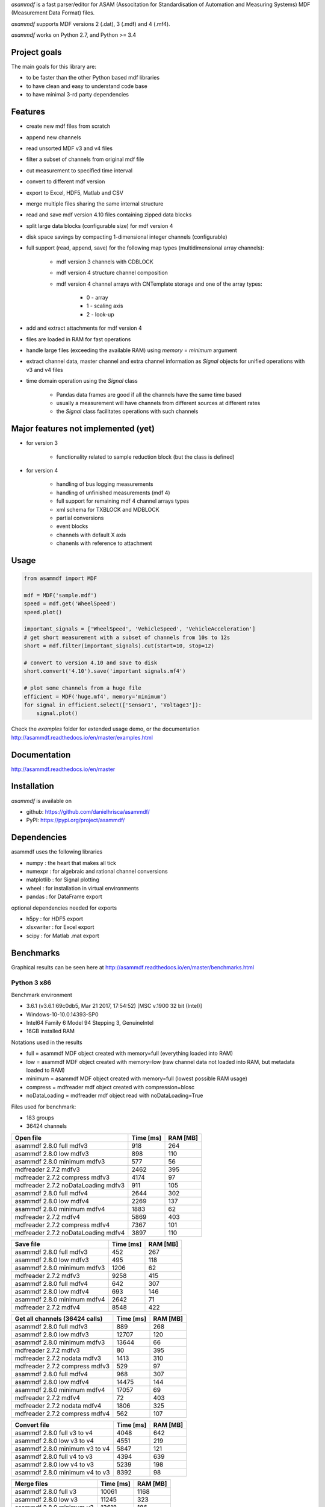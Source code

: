*asammdf* is a fast parser/editor for ASAM (Associtation for Standardisation of Automation and Measuring Systems) MDF (Measurement Data Format) files. 

*asammdf* supports MDF versions 2 (.dat), 3 (.mdf) and 4 (.mf4). 

*asammdf* works on Python 2.7, and Python >= 3.4

Project goals
=============
The main goals for this library are:

* to be faster than the other Python based mdf libraries
* to have clean and easy to understand code base
* to have minimal 3-rd party dependencies

Features
========

* create new mdf files from scratch
* append new channels
* read unsorted MDF v3 and v4 files
* filter a subset of channels from original mdf file
* cut measurement to specified time interval
* convert to different mdf version
* export to Excel, HDF5, Matlab and CSV
* merge multiple files sharing the same internal structure
* read and save mdf version 4.10 files containing zipped data blocks
* split large data blocks (configurable size) for mdf version 4
* disk space savings by compacting 1-dimensional integer channels (configurable)
* full support (read, append, save) for the following map types (multidimensional array channels):

    * mdf version 3 channels with CDBLOCK
    * mdf version 4 structure channel composition
    * mdf version 4 channel arrays with CNTemplate storage and one of the array types:
    
        * 0 - array
        * 1 - scaling axis
        * 2 - look-up
        
* add and extract attachments for mdf version 4
* files are loaded in RAM for fast operations
* handle large files (exceeding the available RAM) using *memory* = *minimum* argument
* extract channel data, master channel and extra channel information as *Signal* objects for unified operations with v3 and v4 files
* time domain operation using the *Signal* class

    * Pandas data frames are good if all the channels have the same time based
    * usually a measurement will have channels from different sources at different rates
    * the *Signal* class facilitates operations with such channels

Major features not implemented (yet)
====================================

* for version 3

    * functionality related to sample reduction block (but the class is defined)
    
* for version 4

    * handling of bus logging measurements
    * handling of unfinished measurements (mdf 4)
    * full support for remaining mdf 4 channel arrays types
    * xml schema for TXBLOCK and MDBLOCK
    * partial conversions
    * event blocks
    * channels with default X axis
    * chanenls with reference to attachment

Usage
=====

.. code-block:: python

   from asammdf import MDF
   
   mdf = MDF('sample.mdf')
   speed = mdf.get('WheelSpeed')
   speed.plot()
   
   important_signals = ['WheelSpeed', 'VehicleSpeed', 'VehicleAcceleration']
   # get short measurement with a subset of channels from 10s to 12s 
   short = mdf.filter(important_signals).cut(start=10, stop=12)
   
   # convert to version 4.10 and save to disk
   short.convert('4.10').save('important signals.mf4')
   
   # plot some channels from a huge file
   efficient = MDF('huge.mf4', memory='minimum')
   for signal in efficient.select(['Sensor1', 'Voltage3']):
       signal.plot()
   

 
Check the *examples* folder for extended usage demo, or the documentation
http://asammdf.readthedocs.io/en/master/examples.html

Documentation
=============
http://asammdf.readthedocs.io/en/master

Installation
============
*asammdf* is available on 

* github: https://github.com/danielhrisca/asammdf/
* PyPI: https://pypi.org/project/asammdf/
    
.. code-block: python

   pip install asammdf

    
Dependencies
============
asammdf uses the following libraries

* numpy : the heart that makes all tick
* numexpr : for algebraic and rational channel conversions
* matplotlib : for Signal plotting
* wheel : for installation in virtual environments
* pandas : for DataFrame export

optional dependencies needed for exports

* h5py : for HDF5 export
* xlsxwriter : for Excel export
* scipy : for Matlab .mat export


Benchmarks
==========

Graphical results can be seen here at http://asammdf.readthedocs.io/en/master/benchmarks.html


Python 3 x86
------------
Benchmark environment

* 3.6.1 (v3.6.1:69c0db5, Mar 21 2017, 17:54:52) [MSC v.1900 32 bit (Intel)]
* Windows-10-10.0.14393-SP0
* Intel64 Family 6 Model 94 Stepping 3, GenuineIntel
* 16GB installed RAM

Notations used in the results

* full =  asammdf MDF object created with memory=full (everything loaded into RAM)
* low =  asammdf MDF object created with memory=low (raw channel data not loaded into RAM, but metadata loaded to RAM)
* minimum =  asammdf MDF object created with memory=full (lowest possible RAM usage)
* compress = mdfreader mdf object created with compression=blosc
* noDataLoading = mdfreader mdf object read with noDataLoading=True

Files used for benchmark:

* 183 groups
* 36424 channels



================================================== ========= ========
Open file                                          Time [ms] RAM [MB]
================================================== ========= ========
asammdf 2.8.0 full mdfv3                                 918      264
asammdf 2.8.0 low mdfv3                                  898      110
asammdf 2.8.0 minimum mdfv3                              577       56
mdfreader 2.7.2 mdfv3                                   2462      395
mdfreader 2.7.2 compress mdfv3                          4174       97
mdfreader 2.7.2 noDataLoading mdfv3                      911      105
asammdf 2.8.0 full mdfv4                                2644      302
asammdf 2.8.0 low mdfv4                                 2269      137
asammdf 2.8.0 minimum mdfv4                             1883       62
mdfreader 2.7.2 mdfv4                                   5869      403
mdfreader 2.7.2 compress mdfv4                          7367      101
mdfreader 2.7.2 noDataLoading mdfv4                     3897      110
================================================== ========= ========


================================================== ========= ========
Save file                                          Time [ms] RAM [MB]
================================================== ========= ========
asammdf 2.8.0 full mdfv3                                 452      267
asammdf 2.8.0 low mdfv3                                  495      118
asammdf 2.8.0 minimum mdfv3                             1206       62
mdfreader 2.7.2 mdfv3                                   9258      415
asammdf 2.8.0 full mdfv4                                 642      307
asammdf 2.8.0 low mdfv4                                  693      146
asammdf 2.8.0 minimum mdfv4                             2642       71
mdfreader 2.7.2 mdfv4                                   8548      422
================================================== ========= ========


================================================== ========= ========
Get all channels (36424 calls)                     Time [ms] RAM [MB]
================================================== ========= ========
asammdf 2.8.0 full mdfv3                                 889      268
asammdf 2.8.0 low mdfv3                                12707      120
asammdf 2.8.0 minimum mdfv3                            13644       66
mdfreader 2.7.2 mdfv3                                     80      395
mdfreader 2.7.2 nodata mdfv3                            1413      310
mdfreader 2.7.2 compress mdfv3                           529       97
asammdf 2.8.0 full mdfv4                                 968      307
asammdf 2.8.0 low mdfv4                                14475      144
asammdf 2.8.0 minimum mdfv4                            17057       69
mdfreader 2.7.2 mdfv4                                     72      403
mdfreader 2.7.2 nodata mdfv4                            1806      325
mdfreader 2.7.2 compress mdfv4                           562      107
================================================== ========= ========


================================================== ========= ========
Convert file                                       Time [ms] RAM [MB]
================================================== ========= ========
asammdf 2.8.0 full v3 to v4                             4048      642
asammdf 2.8.0 low v3 to v4                              4551      219
asammdf 2.8.0 minimum v3 to v4                          5847      121
asammdf 2.8.0 full v4 to v3                             4394      639
asammdf 2.8.0 low v4 to v3                              5239      198
asammdf 2.8.0 minimum v4 to v3                          8392       98
================================================== ========= ========


================================================== ========= ========
Merge files                                        Time [ms] RAM [MB]
================================================== ========= ========
asammdf 2.8.0 full v3                                  10061     1168
asammdf 2.8.0 low v3                                   11245      323
asammdf 2.8.0 minimum v3                               13618      186
asammdf 2.8.0 full v4                                  14144     1226
asammdf 2.8.0 low v4                                   15410      355
asammdf 2.8.0 minimum v4                               21417      170
================================================== ========= ========

Observations

* mdfreader got a MemoryError in the merge tests



Python 3 x64
------------
Benchmark environment

* 3.6.1 (v3.6.1:69c0db5, Mar 21 2017, 18:41:36) [MSC v.1900 64 bit (AMD64)]
* Windows-10-10.0.14393-SP0
* Intel64 Family 6 Model 94 Stepping 3, GenuineIntel
* 16GB installed RAM

Notations used in the results

* full =  asammdf MDF object created with memory=full (everything loaded into RAM)
* low =  asammdf MDF object created with memory=low (raw channel data not loaded into RAM, but metadata loaded to RAM)
* minimum =  asammdf MDF object created with memory=full (lowest possible RAM usage)
* compress = mdfreader mdf object created with compression=blosc
* noDataLoading = mdfreader mdf object read with noDataLoading=True

Files used for benchmark:

* 183 groups
* 36424 channels



================================================== ========= ========
Open file                                          Time [ms] RAM [MB]
================================================== ========= ========
asammdf 2.8.0 full mdfv3                                 772      319
asammdf 2.8.0 low mdfv3                                  656      165
asammdf 2.8.0 minimum mdfv3                              441       77
mdfreader 2.7.2 mdfv3                                   1783      428
mdfreader 2.7.2 compress mdfv3                          3330      127
mdfreader 2.7.2 noDataLoading mdfv3                      699      167
asammdf 2.8.0 full mdfv4                                1903      381
asammdf 2.8.0 low mdfv4                                 1783      216
asammdf 2.8.0 minimum mdfv4                             1348       88
mdfreader 2.7.2 mdfv4                                   4849      442
mdfreader 2.7.2 compress mdfv4                          6347      138
mdfreader 2.7.2 noDataLoading mdfv4                     3425      176
================================================== ========= ========


================================================== ========= ========
Save file                                          Time [ms] RAM [MB]
================================================== ========= ========
asammdf 2.8.0 full mdfv3                                 359      321
asammdf 2.8.0 low mdfv3                                  415      172
asammdf 2.8.0 minimum mdfv3                              993       86
mdfreader 2.7.2 mdfv3                                   8402      456
mdfreader 2.7.2 compress mdfv3                          8364      424
asammdf 2.8.0 full mdfv4                                 497      387
asammdf 2.8.0 low mdfv4                                  507      228
asammdf 2.8.0 minimum mdfv4                             2179       97
mdfreader 2.7.2 mdfv4                                   7958      460
mdfreader 2.7.2 compress mdfv4                          8170      417
================================================== ========= ========


================================================== ========= ========
Get all channels (36424 calls)                     Time [ms] RAM [MB]
================================================== ========= ========
asammdf 2.8.0 full mdfv3                                 772      325
asammdf 2.8.0 low mdfv3                                 3784      179
asammdf 2.8.0 minimum mdfv3                             5076       92
mdfreader 2.7.2 mdfv3                                     65      428
mdfreader 2.7.2 nodata mdfv3                            1231      379
mdfreader 2.7.2 compress mdfv3                           487      127
asammdf 2.8.0 full mdfv4                                 800      389
asammdf 2.8.0 low mdfv4                                 7025      226
asammdf 2.8.0 minimum mdfv4                             9518      100
mdfreader 2.7.2 mdfv4                                     71      442
mdfreader 2.7.2 nodata mdfv4                            1575      404
mdfreader 2.7.2 compress mdfv4                           508      145
================================================== ========= ========


================================================== ========= ========
Convert file                                       Time [ms] RAM [MB]
================================================== ========= ========
asammdf 2.8.0 full v3 to v4                             3461      751
asammdf 2.8.0 low v3 to v4                              4092      331
asammdf 2.8.0 minimum v3 to v4                          4852      163
asammdf 2.8.0 full v4 to v3                             3732      753
asammdf 2.8.0 low v4 to v3                              4348      313
asammdf 2.8.0 minimum v4 to v3                          7136      134
================================================== ========= ========


================================================== ========= ========
Merge files                                        Time [ms] RAM [MB]
================================================== ========= ========
asammdf 2.8.0 full v3                                   8152     1312
asammdf 2.8.0 low v3                                    9839      456
asammdf 2.8.0 minimum v3                               11694      228
mdfreader 2.7.2 v3                                     10352     2927
mdfreader 2.7.2 compress v3                            15314     2940
asammdf 2.8.0 full v4                                  11938     1434
asammdf 2.8.0 low v4                                   13154      549
asammdf 2.8.0 minimum v4                               17188      229
mdfreader 2.7.2 v4                                     16536     2941
mdfreader 2.7.2 compress v4                            21261     2951
================================================== ========= ========





